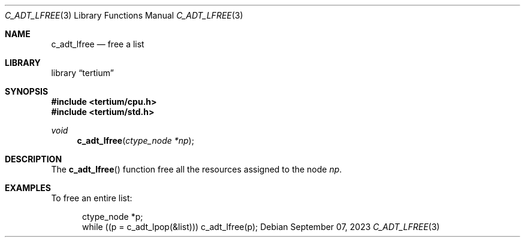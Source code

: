 .Dd $Mdocdate: September 07 2023 $
.Dt C_ADT_LFREE 3
.Os
.Sh NAME
.Nm c_adt_lfree
.Nd free a list
.Sh LIBRARY
.Lb tertium
.Sh SYNOPSIS
.In tertium/cpu.h
.In tertium/std.h
.Ft void
.Fn c_adt_lfree "ctype_node *np"
.Sh DESCRIPTION
The
.Fn c_adt_lfree
function free all the resources assigned to the node
.Fa np .
.Sh EXAMPLES
To free an entire list:
.Bd -literal -offset ident
ctype_node *p;
while ((p = c_adt_lpop(&list))) c_adt_lfree(p);
.Ed
